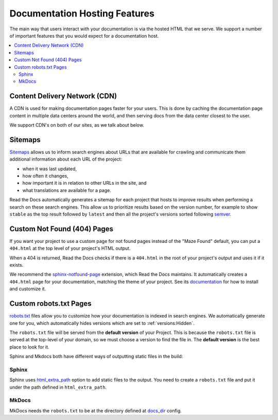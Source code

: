 Documentation Hosting Features
==============================

The main way that users interact with your documentation is via the hosted HTML that we serve.
We support a number of important features that you would expect for a documentation host.

.. contents::
   :local:

Content Delivery Network (CDN)
------------------------------

A CDN is used for making documentation pages faster for your users.
This is done by caching the documentation page content in multiple data centers around the world,
and then serving docs from the data center closest to the user.

We support CDN's on both of our sites,
as we talk about below.

.. tabs::
   
   .. tab:: |org_brand|

      On |org_brand|,
      we are able to provide a CDN to all the projects that we host.
      This service is graciously sponsored by `CloudFlare`_.

      We bust the cache on the CDN when the following actions happen:

      * Your Project is saved
      * Your Domain is saved
      * A new version is built


   .. tab:: |com_brand|

      On |com_brand|,
      we offer a CDN as part of our Enterprise plan.
      Please contact support@readthedocs.com to discuss how we can enable this for you.

.. _CloudFlare: https://www.cloudflare.com/

Sitemaps
--------

Sitemaps_ allows us to inform search engines about URLs that are available for crawling
and communicate them additional information about each URL of the project:

* when it was last updated,
* how often it changes,
* how important it is in relation to other URLs in the site, and
* what translations are available for a page.

Read the Docs automatically generates a sitemap for each project that hosts
to improve results when performing a search on these search engines.
This allow us to prioritize results based on the version number, for example
to show ``stable`` as the top result followed by ``latest`` and then all the project's
versions sorted following semver_.

.. _semver: https://semver.org/
.. _Sitemaps: https://www.sitemaps.org/


Custom Not Found (404) Pages
----------------------------

If you want your project to use a custom page for not found pages instead of the "Maze Found" default,
you can put a ``404.html`` at the top level of your project's HTML output.

When a 404 is returned, Read the Docs checks if there is a ``404.html`` in the root of your project's output and uses it if it exists.

We recommend the `sphinx-notfound-page`_ extension,
which Read the Docs maintains.
It automatically creates a ``404.html`` page for your documentation,
matching the theme of your project.
See its documentation_ for how to install and customize it.

.. _sphinx-notfound-page: https://pypi.org/project/sphinx-notfound-page
.. _documentation: https://sphinx-notfound-page.readthedocs.io/

Custom robots.txt Pages
-----------------------

`robots.txt`_ files allow you to customize how your documentation is indexed in search engines.
We automatically generate one for you,
which automatically hides versions which are set to :ref:`versions:Hidden`.

The ``robots.txt`` file will be served from the **default version** of your Project.
This is because the ``robots.txt`` file is served at the top-level of your domain,
so we must choose a version to find the file in.
The **default version** is the best place to look for it.

Sphinx and Mkdocs both have different ways of outputting static files in the build:

Sphinx
~~~~~~

Sphinx uses `html_extra_path`_ option to add static files to the output.
You need to create a ``robots.txt`` file and put it under the path defined in ``html_extra_path``.

MkDocs
~~~~~~

MkDocs needs the ``robots.txt`` to be at the directory defined at `docs_dir`_ config.

.. _robots.txt: https://developers.google.com/search/reference/robots_txt
.. _html_extra_path: https://www.sphinx-doc.org/en/master/usage/configuration.html#confval-html_extra_path
.. _docs_dir: https://www.mkdocs.org/user-guide/configuration/#docs_dir
